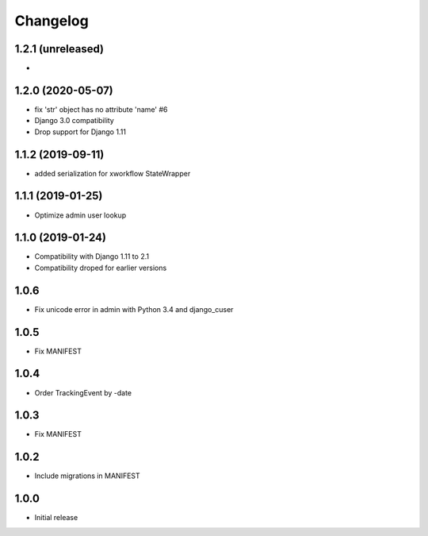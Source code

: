 =========
Changelog
=========

1.2.1 (unreleased)
------------------

*

1.2.0 (2020-05-07)
------------------

* fix 'str' object has no attribute 'name' #6
* Django 3.0 compatibility
* Drop support for Django 1.11

1.1.2 (2019-09-11)
------------------

* added serialization for xworkflow StateWrapper

1.1.1 (2019-01-25)
------------------

* Optimize admin user lookup

1.1.0 (2019-01-24)
------------------

* Compatibility with Django 1.11 to 2.1
* Compatibility droped for earlier versions

1.0.6
-----

* Fix unicode error in admin with Python 3.4 and django_cuser

1.0.5
-----

* Fix MANIFEST

1.0.4
-----

* Order TrackingEvent by -date

1.0.3
-----

* Fix MANIFEST

1.0.2
-----

* Include migrations in MANIFEST

1.0.0
-----

* Initial release
